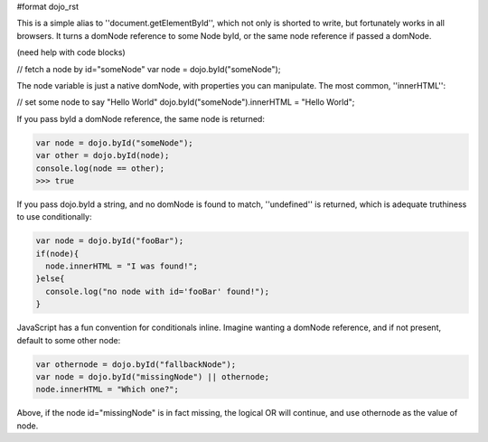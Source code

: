 #format dojo_rst

This is a simple alias to ''document.getElementById'', which not only is shorted to write, but fortunately works in all browsers. It turns a domNode reference to some Node byId, or the same node reference if passed a domNode. 

(need help with code blocks)

// fetch a node by id="someNode"
var node = dojo.byId("someNode");

The node variable is just a native domNode, with properties you can manipulate. The most common, ''innerHTML'':

// set some node to say "Hello World"
dojo.byId("someNode").innerHTML = "Hello World";

If you pass byId a domNode reference, the same node is returned:

.. code-block :: javascript

  var node = dojo.byId("someNode");
  var other = dojo.byId(node);
  console.log(node == other);
  >>> true

If you pass dojo.byId a string, and no domNode is found to match, ''undefined'' is returned, which is adequate truthiness to use conditionally:

.. code-block :: javascript

  var node = dojo.byId("fooBar");
  if(node){
    node.innerHTML = "I was found!";
  }else{
    console.log("no node with id='fooBar' found!");
  }

JavaScript has a fun convention for conditionals inline. Imagine wanting a domNode reference, and if not present, default to some other node:

.. code-block :: javascript

  var othernode = dojo.byId("fallbackNode");
  var node = dojo.byId("missingNode") || othernode;
  node.innerHTML = "Which one?";

Above, if the node id="missingNode" is in fact missing, the logical OR will continue, and use othernode as the value of node.
